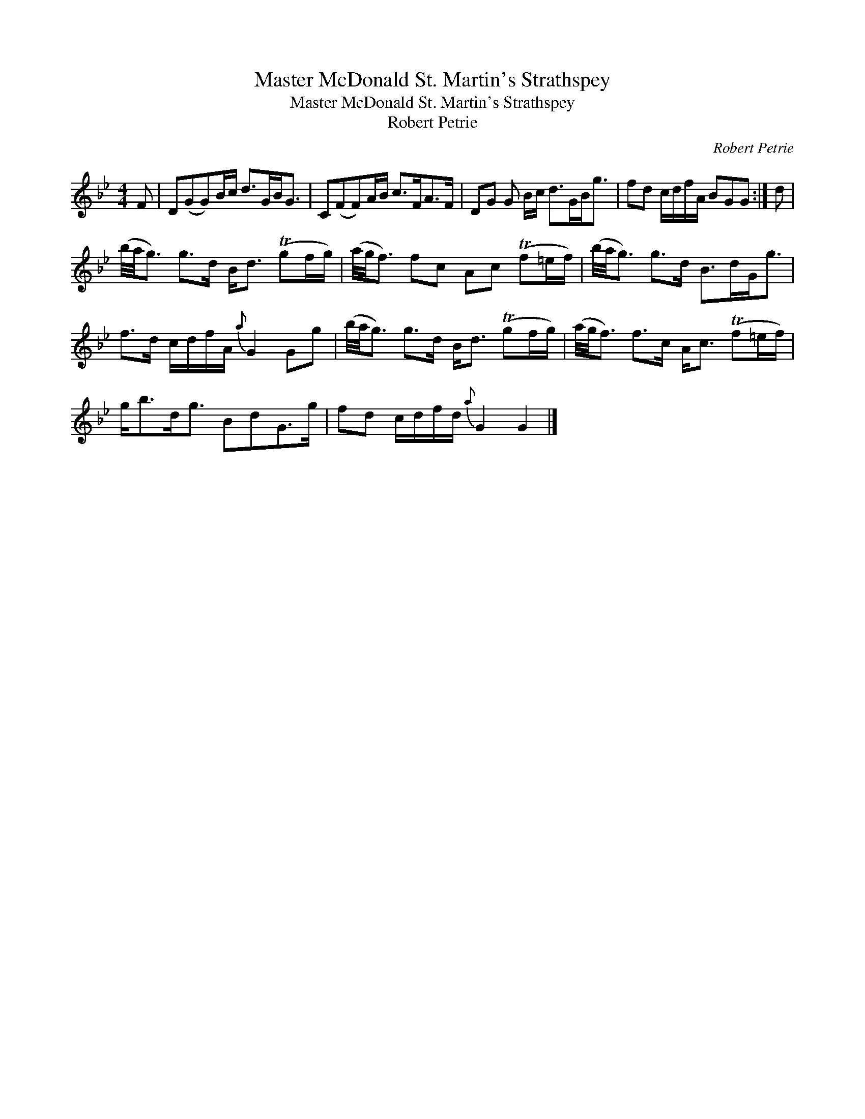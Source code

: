 X:1
T:Master McDonald St. Martin's Strathspey
T:Master McDonald St. Martin's Strathspey
T:Robert Petrie
C:Robert Petrie
L:1/8
M:4/4
K:Gmin
V:1 treble 
V:1
 F | D(GG)B/c/ d>GB<G | C(FF)A/B/ c>FA>F | DG G B/c/ d>GB<g | fd c/d/f/A/ BGG :| d | %6
 (b/4a/4g3/2) g>d B<d (Tgf/g/) | (a/4g/4f3/2) fc Ac (Tf=e/f/) | (b/4a/4g3/2) g>d B>dG<g | %9
 f>d c/d/f/A/{a} G2 Gg | (b/4a/4g3/2) g>d B<d (Tgf/g/) | (a/4g/4f3/2) f>c A<c (Tf=e/f/) | %12
 g<bd<g BdG>g | fd c/d/f/d/{a} G2 G2 |] %14

